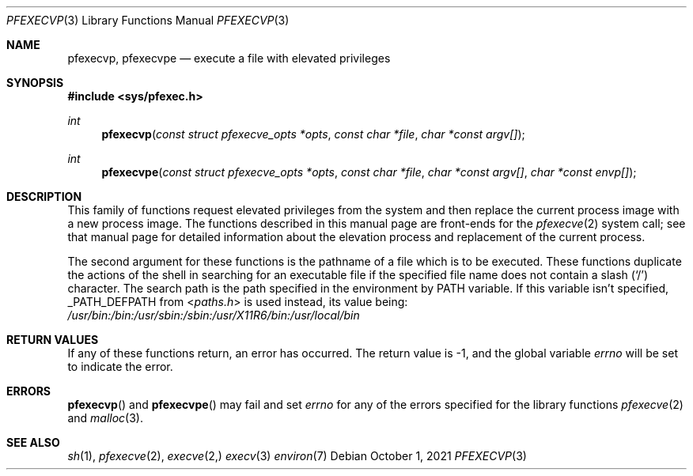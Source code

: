 .\" Copyright 2021, the University of Queensland
.\"
.\" Redistribution and use in source and binary forms, with or without
.\" modification, are permitted provided that the following conditions
.\" are met:
.\" 1. Redistributions of source code must retain the above copyright
.\"    notice, this list of conditions and the following disclaimer.
.\" 2. Redistributions in binary form must reproduce the above copyright
.\"    notice, this list of conditions and the following disclaimer in the
.\"    documentation and/or other materials provided with the distribution.
.\" 3. Neither the name of the University nor the names of its contributors
.\"    may be used to endorse or promote products derived from this software
.\"    without specific prior written permission.
.\"
.\" THIS SOFTWARE IS PROVIDED BY THE REGENTS AND CONTRIBUTORS ``AS IS'' AND
.\" ANY EXPRESS OR IMPLIED WARRANTIES, INCLUDING, BUT NOT LIMITED TO, THE
.\" IMPLIED WARRANTIES OF MERCHANTABILITY AND FITNESS FOR A PARTICULAR PURPOSE
.\" ARE DISCLAIMED.  IN NO EVENT SHALL THE REGENTS OR CONTRIBUTORS BE LIABLE
.\" FOR ANY DIRECT, INDIRECT, INCIDENTAL, SPECIAL, EXEMPLARY, OR CONSEQUENTIAL
.\" DAMAGES (INCLUDING, BUT NOT LIMITED TO, PROCUREMENT OF SUBSTITUTE GOODS
.\" OR SERVICES; LOSS OF USE, DATA, OR PROFITS; OR BUSINESS INTERRUPTION)
.\" HOWEVER CAUSED AND ON ANY THEORY OF LIABILITY, WHETHER IN CONTRACT, STRICT
.\" LIABILITY, OR TORT (INCLUDING NEGLIGENCE OR OTHERWISE) ARISING IN ANY WAY
.\" OUT OF THE USE OF THIS SOFTWARE, EVEN IF ADVISED OF THE POSSIBILITY OF
.\" SUCH DAMAGE.
.Dd $Mdocdate: October 1 2021 $
.Dt PFEXECVP 3
.Os
.Sh NAME
.Nm pfexecvp ,
.Nm pfexecvpe
.Nd execute a file with elevated privileges
.Sh SYNOPSIS
.In sys/pfexec.h
.Ft int
.Fn pfexecvp "const struct pfexecve_opts *opts" "const char *file" "char *const argv[]"
.Ft int
.Fn pfexecvpe "const struct pfexecve_opts *opts" "const char *file" "char *const argv[]" "char *const envp[]"
.Sh DESCRIPTION
This family of functions request elevated privileges from the system and then
replace the current process image with a new process image.
The functions described in this manual page are front-ends for the
.Xr pfexecve 2
system call; see that manual page for detailed information
about the elevation process and replacement of the current process.
.Pp
The second argument for these functions is the pathname of a file which
is to be executed. These functions duplicate the actions of the shell in
searching for an executable file if the specified file name does not contain
a slash
.Pq Sq \&/
character.
The search path is the path specified in the environment by
.Ev PATH
variable.
If this variable isn't specified,
.Dv _PATH_DEFPATH
from
.In paths.h
is used instead, its value being:
.Pa /usr/bin:/bin:/usr/sbin:/sbin:/usr/X11R6/bin:/usr/local/bin
.Sh RETURN VALUES
If any of these functions return, an error has occurred.
The return value is \-1, and the global variable
.Va errno
will be set to indicate the error.
.Sh ERRORS
.Fn pfexecvp
and
.Fn pfexecvpe
may fail and set
.Va errno
for any of the errors specified for the library functions
.Xr pfexecve 2
and
.Xr malloc 3 .
.Sh SEE ALSO
.Xr sh 1 ,
.Xr pfexecve 2 ,
.Xr execve 2,
.Xr execv 3
.Xr environ 7
